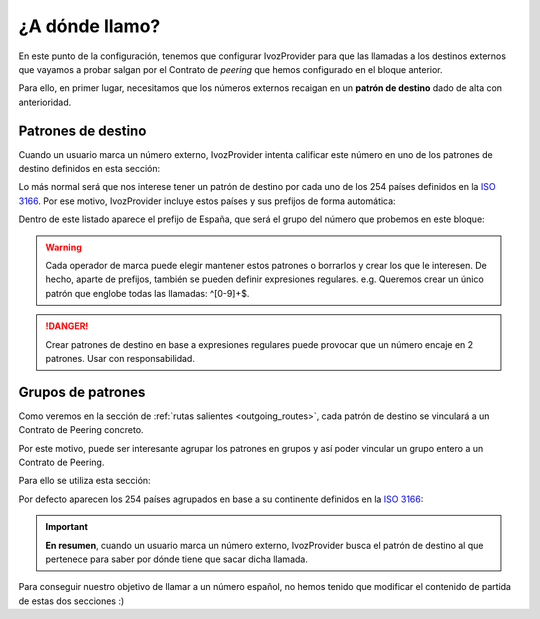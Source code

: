 ###############
¿A dónde llamo?
###############

En este punto de la configuración, tenemos que configurar IvozProvider para que las llamadas a los destinos externos que vayamos a probar salgan por el Contrato de *peering* que hemos configurado en el bloque anterior.

Para ello, en primer lugar, necesitamos que los números externos recaigan en un **patrón de destino** dado de alta con anterioridad.

*******************
Patrones de destino
*******************

Cuando un usuario marca un número externo, IvozProvider intenta calificar este número en uno de los patrones de destino definidos en esta sección:

.. image:: img/target_patterns_section.png
    :align: center

Lo más normal será que nos interese tener un patrón de destino por cada uno de los 254 países definidos en la `ISO 3166 <https://es.wikipedia.org/wiki/ISO_3166>`_. Por ese motivo, IvozProvider incluye estos países y sus prefijos de forma automática:

.. image:: img/target_patterns_default.png
    :align: center

Dentro de este listado aparece el prefijo de España, que será el grupo del número que probemos en este bloque:

.. image:: img/target_patterns_spain.png
    :align: center

.. warning:: Cada operador de marca puede elegir mantener estos patrones o borrarlos y crear los que le interesen. De hecho, aparte de prefijos, también se pueden definir expresiones regulares. e.g. Queremos crear un único patrón que englobe todas las llamadas: ^[0-9]+$.

.. danger:: Crear patrones de destino en base a expresiones regulares puede provocar que un número encaje en 2 patrones. Usar con responsabilidad.

******************
Grupos de patrones
******************

Como veremos en la sección de :ref:`rutas salientes <outgoing_routes>`, cada patrón de destino se vinculará a un Contrato de Peering concreto.

Por este motivo, puede ser interesante agrupar los patrones en grupos y así poder vincular un grupo entero a un Contrato de Peering.

Para ello se utiliza esta sección:

.. image:: img/target_patterngroups_section.png
    :align: center

Por defecto aparecen los 254 países agrupados en base a su continente definidos en la `ISO 3166 <https://es.wikipedia.org/wiki/ISO_3166>`_: 

.. image:: img/target_patterngroups_default.png
    :align: center

.. important:: **En resumen**, cuando un usuario marca un número externo, IvozProvider busca el patrón de destino al que pertenece para saber por dónde tiene que sacar dicha llamada.

Para conseguir nuestro objetivo de llamar a un número español, no hemos tenido que modificar el contenido de partida de estas dos secciones :)

